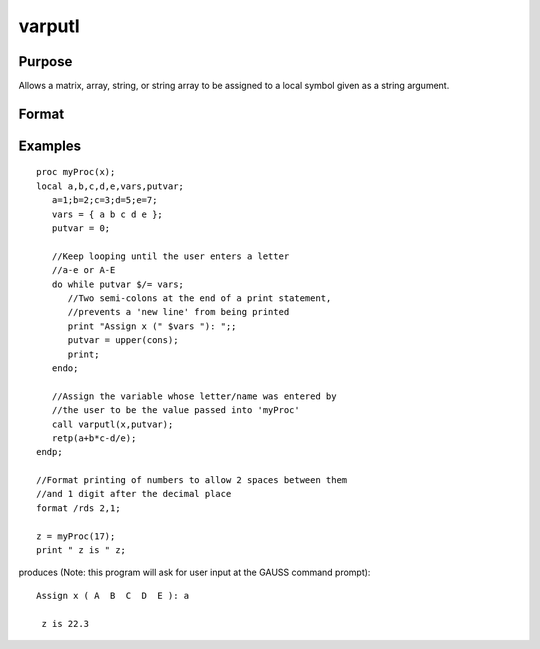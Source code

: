 
varputl
==============================================

Purpose
----------------
Allows a matrix, array, string, or string array to be assigned to a local symbol given as a string argument.

Format
----------------
.. function:: varputl(x,  n)

    :param x: array, string, or string array which is
        to be assigned to the target variable.
    :type x: matrix

    :param n: string containing the name of the local symbol
        which will be the target variable.
    :type n: TODO

    :returns: y (*scalar*), 1 if the operation is successful and 0
        if the operation fails.

Examples
----------------

::

    proc myProc(x);
    local a,b,c,d,e,vars,putvar;
       a=1;b=2;c=3;d=5;e=7;
       vars = { a b c d e };
       putvar = 0;
       
       //Keep looping until the user enters a letter 
       //a-e or A-E
       do while putvar $/= vars;
          //Two semi-colons at the end of a print statement, 
          //prevents a 'new line' from being printed
          print "Assign x (" $vars "): ";;
          putvar = upper(cons);
          print;
       endo;
       
       //Assign the variable whose letter/name was entered by 
       //the user to be the value passed into 'myProc'
       call varputl(x,putvar);
       retp(a+b*c-d/e);
    endp;
    
    //Format printing of numbers to allow 2 spaces between them 
    //and 1 digit after the decimal place
    format /rds 2,1;
    
    z = myProc(17);
    print " z is " z;

produces (Note: this program will ask for user input  at the GAUSS command prompt):

::

    Assign x ( A  B  C  D  E ): a
    
     z is 22.3

.. seealso:: Functions :func:`vargetl`
